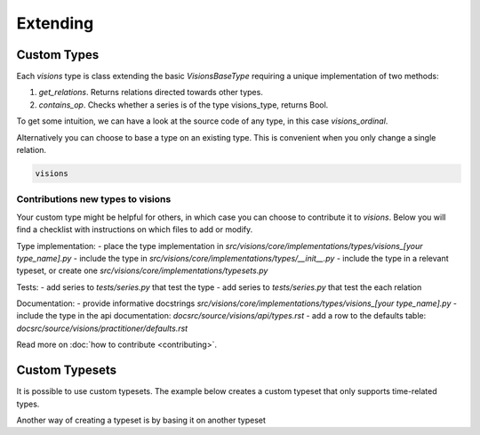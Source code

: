 Extending
=========

Custom Types
------------

Each `visions` type is class extending the basic `VisionsBaseType` requiring a unique implementation of two methods:

1. `get_relations`. Returns relations directed towards other types.
2. `contains_op`. Checks whether a series is of the type visions_type, returns Bool.

To get some intuition, we can have a look at the source code of any type, in this case `visions_ordinal`.

.. code-block:: python
    :caption: visions_ordinal.py
    :name: visions_ordinal

    from visions.core.models import VisionsBaseType

    def _get_relations():
        from visions.core.implementations.types import visions_categorical

        relations = [IdentityRelation(visions_ordinal, visions_categorical)]
        return relations

    class visions_ordinal(VisionsBaseType):
        """**Ordinal** implementation of :class:`visions.core.model.type.VisionsBaseType`.
        Examples:
            >>> x = pd.Series([1, 2, 3, 1, 1], dtype='category')
            >>> x in visions_ordinal
            True
        """

        @classmethod
        def get_relations(cls):
            return _get_relations()

        @classmethod
        def contains_op(cls, series: pd.Series) -> bool:
            return pdt.is_categorical_dtype(series) and series.cat.ordered




Alternatively you can choose to base a type on an existing type.
This is convenient when you only change a single relation.

.. code-block:: python

    visions

Contributions new types to visions
**********************************
Your custom type might be helpful for others, in which case you can choose to contribute it to `visions`.
Below you will find a checklist with instructions on which files to add or modify.

Type implementation:
- place the type implementation in `src/visions/core/implementations/types/visions_[your type_name].py`
- include the type in `src/visions/core/implementations/types/__init__.py`
- include the type in a relevant typeset, or create one `src/visions/core/implementations/typesets.py`

Tests:
- add series to `tests/series.py` that test the type
- add series to `tests/series.py` that test the each relation

Documentation:
- provide informative docstrings `src/visions/core/implementations/types/visions_[your type_name].py`
- include the type in the api documentation: `docsrc/source/visions/api/types.rst`
- add a row to the defaults table: `docsrc/source/visions/practitioner/defaults.rst`

Read more on :doc:`how to contribute <contributing>`.

Custom Typesets
---------------

It is possible to use custom typesets.
The example below creates a custom typeset that only supports time-related types.

.. code-block:: python
    :caption: Custom time typeset

    class visions_custom_set(VisionTypeset):
        """Typeset that exclusively supports time related types

        Includes support for the following types:

        - visions_datetime
        - visions_timedelta
        - visions_date
        - visions_time

        """

        def __init__(self):
            types = [
                visions_datetime,
                visions_timedelta,
                visions_date,
                visions_time,
            ]
            super().__init__(types)

Another way of creating a typeset is by basing it on another typeset

.. code-block:: python
    :caption: Custom time typeset

    typeset = visions_complete_set() - visions_time + visions_date


.. seealso:: Engineer view on constraint checking